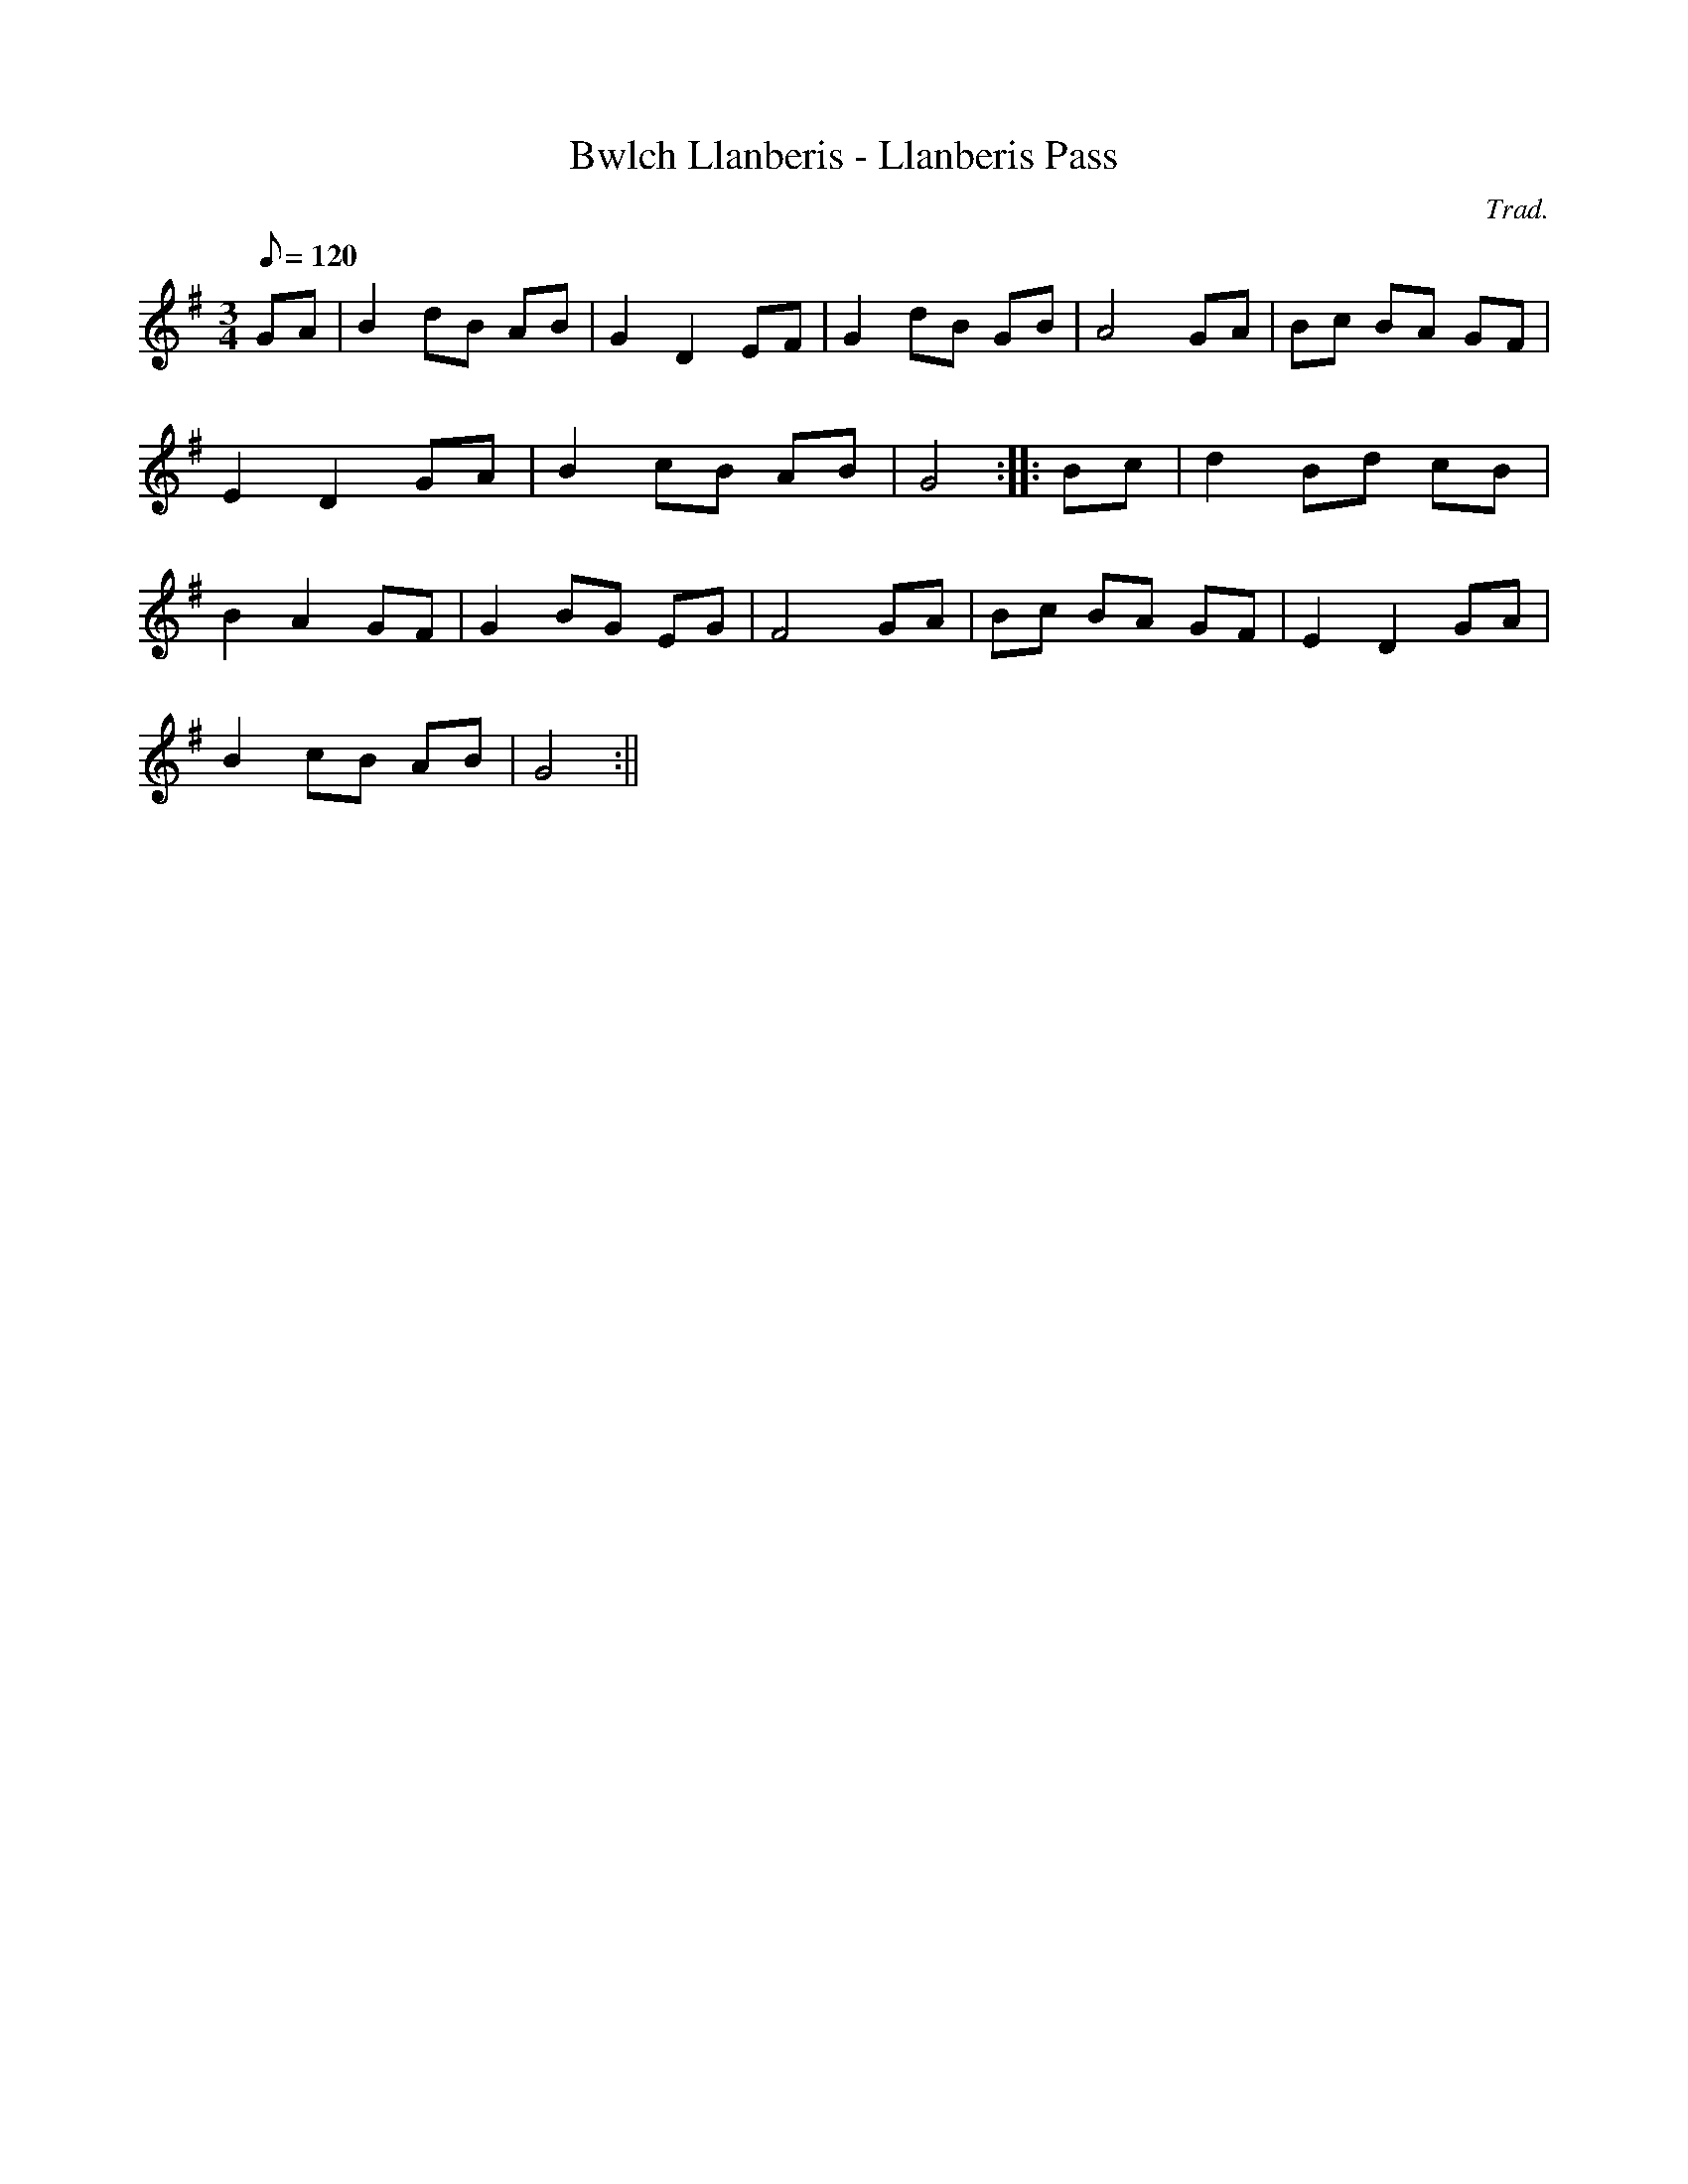 X:65
T:Bwlch Llanberis - Llanberis Pass
M:3/4
L:1/8
Q:120
C:Trad.
R:Waltz
K:G
GA | B2 dB AB | G2 D2 EF | G2 dB GB | A4 GA | Bc BA GF|
E2 D2 GA | B2 cB AB | G4 :||: Bc | d2 Bd cB |
B2 A2 GF | G2 BG EG | F4 GA | Bc BA GF | E2 D2 GA |
B2 cB AB | G4 :||

